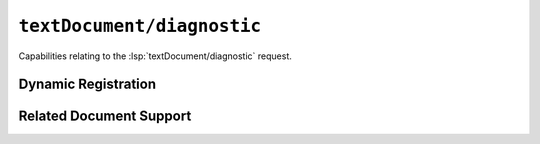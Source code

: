 ``textDocument/diagnostic``
===========================

Capabilities relating to the :lsp:`textDocument/diagnostic` request.

Dynamic Registration
--------------------

.. capabilities:bool-table:: text_document.diagnostic.dynamic_registration

Related Document Support
------------------------

.. capabilities:bool-table:: text_document.diagnostic.related_document_support

